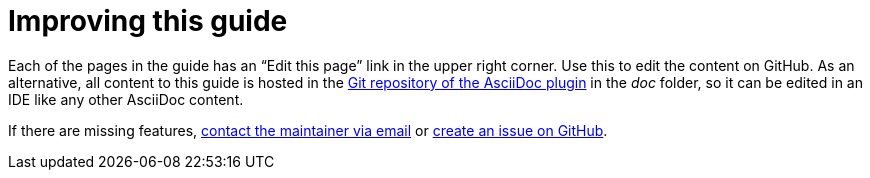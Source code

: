 = Improving this guide

Each of the pages in the guide has an "`Edit this page`" link in the upper right corner.
Use this to edit the content on GitHub.
As an alternative, all content to this guide is hosted in the https://github.com/asciidoctor/asciidoctor-intellij-plugin[Git repository of the AsciiDoc plugin] in the _doc_ folder, so it can be edited in an IDE like any other AsciiDoc content.

If there are missing features, link:mailto:alexander.schwartz@gmx.net?subject=Feedback%20to%20IntelliJ%20Technical%20Setup[contact the maintainer via email] or https://github.com/asciidoctor/asciidoctor-intellij-plugin/issues/new/choose[create an issue on GitHub].
